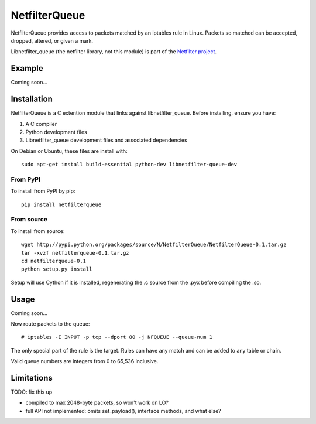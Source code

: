 ==============
NetfilterQueue
==============

NetfilterQueue provides access to packets matched by an iptables rule in
Linux. Packets so matched can be accepted, dropped, altered, or given a mark.

Libnetfilter_queue (the netfilter library, not this module) is part of the `Netfilter project <http://netfilter.org/projects/libnetfilter_queue/>`_.

Example
=======

Coming soon...

Installation
============

NetfilterQueue is a C extention module that links against libnetfilter_queue. Before installing, ensure you have:

1. A C compiler

2. Python development files

3. Libnetfilter_queue development files and associated dependencies

On Debian or Ubuntu, these files are install with::

    sudo apt-get install build-essential python-dev libnetfilter-queue-dev

From PyPI
---------

To install from PyPI by pip::

    pip install netfilterqueue

From source
-----------

To install from source::

    wget http://pypi.python.org/packages/source/N/NetfilterQueue/NetfilterQueue-0.1.tar.gz
    tar -xvzf netfilterqueue-0.1.tar.gz
    cd netfilterqueue-0.1
    python setup.py install

Setup will use Cython if it is installed, regenerating the .c source from the .pyx before compiling the .so.

Usage
=====

Coming soon...

Now route packets to the queue::

    # iptables -I INPUT -p tcp --dport 80 -j NFQUEUE --queue-num 1
    
The only special part of the rule is the target. Rules can have any match and 
can be added to any table or chain.

Valid queue numbers are integers from 0 to 65,536 inclusive.

Limitations
===========

TODO: fix this up

* compiled to max 2048-byte packets, so won't work on LO?
* full API not implemented: omits set_payload(), interface methods, and what else?